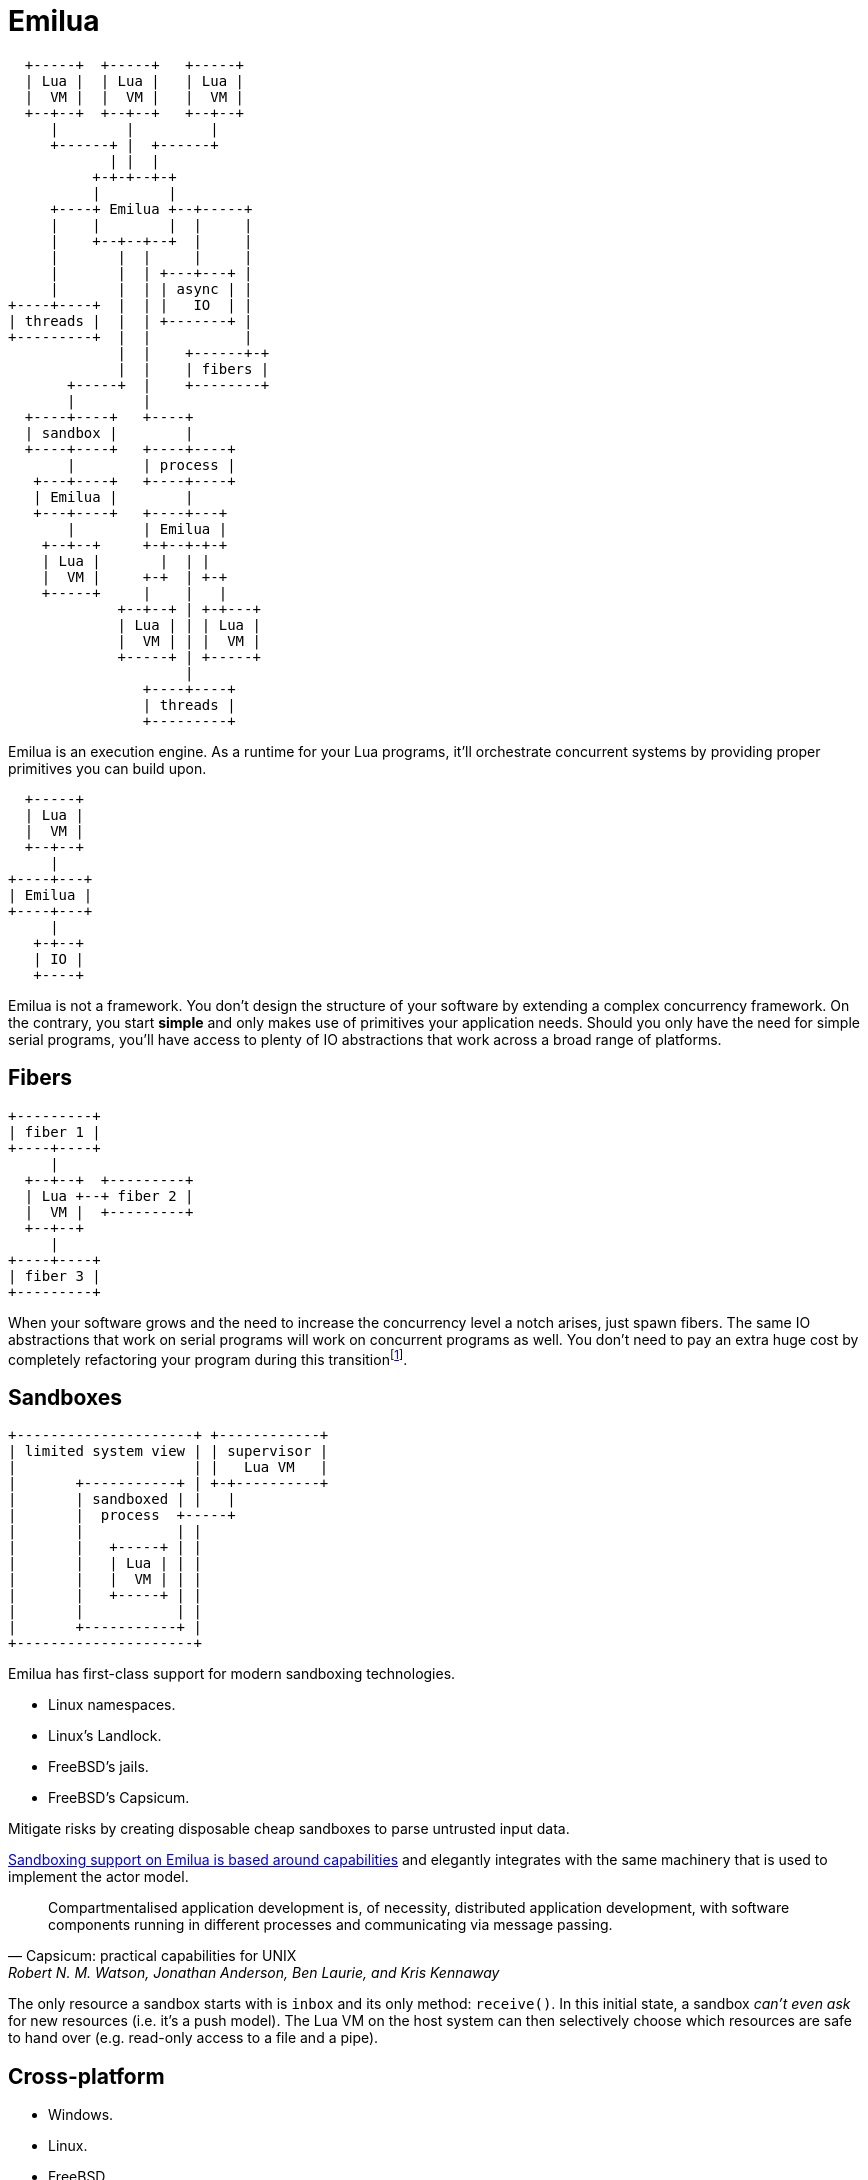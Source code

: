 = Emilua

:_:

[ditaa, emilua_overview]
....
  +-----+  +-----+   +-----+
  | Lua |  | Lua |   | Lua |
  |  VM |  |  VM |   |  VM |
  +--+--+  +--+--+   +--+--+
     |        |         |
     +------+ |  +------+
            | |  |
          +-+-+--+-+
          |        |
     +----+ Emilua +--+-----+
     |    |        |  |     |
     |    +--+--+--+  |     |
     |       |  |     |     |
     |       |  | +---+---+ |
     |       |  | | async | |
+----+----+  |  | |   IO  | |
| threads |  |  | +-------+ |
+---------+  |  |           |
             |  |    +------+-+
             |  |    | fibers |
       +-----+  |    +--------+
       |        |
  +----+----+   +----+
  | sandbox |        |
  +----+----+   +----+----+
       |        | process |
   +---+----+   +----+----+
   | Emilua |        |
   +---+----+   +----+---+
       |        | Emilua |
    +--+--+     +-+--+-+-+
    | Lua |       |  | |
    |  VM |     +-+  | +-+
    +-----+     |    |   |
             +--+--+ | +-+---+
             | Lua | | | Lua |
             |  VM | | |  VM |
             +-----+ | +-----+
                     |
                +----+----+
                | threads |
                +---------+
....

Emilua is an execution engine. As a runtime for your Lua programs, it'll
orchestrate concurrent systems by providing proper primitives you can build
upon.

[ditaa, emilua_simple]
....
  +-----+
  | Lua |
  |  VM |
  +--+--+
     |
+----+---+
| Emilua |
+----+---+
     |
   +-+--+
   | IO |
   +----+
....

Emilua is not a framework. You don't design the structure of your software by
extending a complex concurrency framework. On the contrary, you start *simple*
and only makes use of primitives your application needs. Should you only have
the need for simple serial programs, you'll have access to plenty of IO
abstractions that work across a broad range of platforms.

== Fibers

[ditaa, emilua_simple]
....
+---------+
| fiber 1 |
+----+----+
     |
  +--+--+  +---------+
  | Lua +--+ fiber 2 |
  |  VM |  +---------+
  +--+--+
     |
+----+----+
| fiber 3 |
+---------+
....

When your software grows and the need to increase the concurrency level a notch
arises, just spawn fibers. The same IO abstractions that work on serial programs
will work on concurrent programs as well. You don't need to pay an extra huge
cost by completely refactoring your program during this
transition{_}footnote:[Emilua doesn't suffer from
https://journal.stuffwithstuff.com/2015/02/01/what-color-is-your-function/[Bob
Nystrom' two colors problem].].

== Sandboxes

[ditaa, emilua_simple]
....
+---------------------+ +------------+
| limited system view | | supervisor |
|                     | |   Lua VM   |
|       +-----------+ | +-+----------+
|       | sandboxed | |   |
|       |  process  +-----+
|       |           | |
|       |   +-----+ | |
|       |   | Lua | | |
|       |   |  VM | | |
|       |   +-----+ | |
|       |           | |
|       +-----------+ |
+---------------------+
....

Emilua has first-class support for modern sandboxing technologies.

* Linux namespaces.
* Linux's Landlock.
* FreeBSD's jails.
* FreeBSD's Capsicum.

Mitigate risks by creating disposable cheap sandboxes to parse untrusted input
data.

https://en.wikipedia.org/wiki/Capability-based_security[Sandboxing support on
Emilua is based around capabilities] and elegantly integrates with the same
machinery that is used to implement the actor model.

[quote,Capsicum: practical capabilities for UNIX, 'Robert N. M. Watson, Jonathan Anderson, Ben Laurie, and Kris Kennaway']
____
Compartmentalised application development is, of necessity, distributed
application development, with software components running in different processes
and communicating via message passing.
____

The only resource a sandbox starts with is `inbox` and its only method:
`receive()`. In this initial state, a sandbox _can't even ask_ for new resources
(i.e. it's a push model). The Lua VM on the host system can then selectively
choose which resources are safe to hand over (e.g. read-only access to a file
and a pipe).

== Cross-platform

* Windows.
* Linux.
* FreeBSD.

Emilua is powered by the battle-tested and scar-accumulating Boost.Asio library
to drive IO and it’ll make use of
https://www.boost.org/doc/libs/1_81_0/doc/html/boost_asio/overview/implementation.html[native
APIs in a long list of supported platforms]. However processor ISA
compatibility will be http://luajit.org/install.html[limited by LuaJIT
availability].

== Network IO

* TCP.
* UDP.
* TLS.
* Address/service forward/reverse name resolution.
* IPv6 support (and mostly transparent).
* Cancellable operations transparently integrated into the fiber interruption
  API.
* Several generic algorithms.

== IPC

* UNIX domain sockets (stream, datagram, and seqpacket).
* `SCM_RIGHTS` fd-passing.
* Pipes.
* UNIX signals.
* Ctty job control (and basic pty support).

== Filesystem API

* It easily abstracts path manipulation for different platforms (e.g. POSIX &
  Windows).
* Transparently translates to UTF-8 while retaining the native representation
  for the underlying system under the hood.
* Directory iterators (flat and recursive).
* APIs to query attributes, manipulate permissions, and the like.
* Lots of algorithms (e.g. symlink-resolving path canonization, subtrees
  copying, etc).
* It focuses on cross-platform support, so not all operations are supported yet,
  but some platform-specific extensions are already available (e.g. non-Windows
  umask(3p)).

== Misc features

* Complete fiber API (sync primitives, interruption API, clean-up handlers,
  fiber local storage, assert-like scheduling constraints, ...).
* Integrates with Lua builtins (i.e. you can mix up fibers and coroutines,
  modules, ...).
* AWK-inspired scanner to parse textual streams easily.
* Clocks & timers.
* File IO (for proactors only{_}footnote:[Right now, Windows' IOCP, and Linux's
  io_uring.], so the main thread never blocks).
* Serial ports.
* A basic regex module.
* Native JSON module.
* Portable error code comparison.
* And much more.
